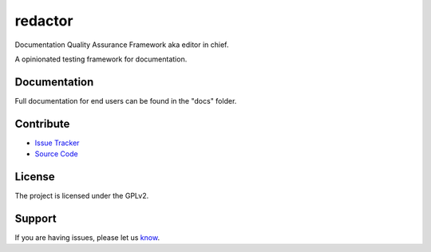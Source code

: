 ========
redactor
========

.. image:: docs/_static/red-logo.png
   :alt: redactor logo


Documentation Quality Assurance Framework aka editor in chief.

A opinionated testing framework for documentation.

Documentation
=============

Full documentation for end users can be found in the "docs" folder.

Contribute
==========

- `Issue Tracker <https://github.com/testthedocs/redactor/issues/>`_
- `Source Code <https://github.com/testthedocs/redactor/>`_

License
=======

The project is licensed under the GPLv2.


Support
=======

If you are having issues, please let us `know <https://github.com/testthedocs/redactor/issues/>`_.
